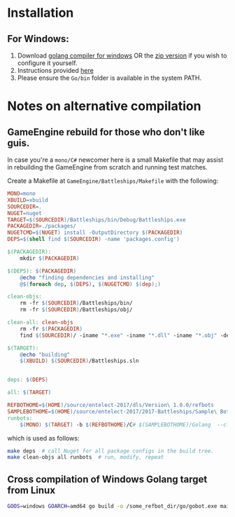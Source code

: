 * Installation
** For Windows:
1. Download [[https://storage.googleapis.com/golang/go1.8.1.windows-amd64.msi][golang compiler for windows]] OR the [[https://golang.org/dl/][zip version]] if you wish to configure it yourself.
2. Instructions provided [[https://golang.org/doc/install#windows][here]]
3. Please ensure the =Go/bin= folder is available in the system PATH.

* Notes on alternative compilation

** GameEngine rebuild for those who don't like guis.
In case you're a =mono/C#= newcomer here is a small Makefile that may assist in rebuilding the GameEngine from scratch and running test matches.

Create a Makefile at =GameEngine/Battleships/Makefile= with the following:

#+BEGIN_SRC Makefile :tangle ../../GameEngine/Battleships/Makefile
MONO=mono
XBUILD=xbuild
SOURCEDIR=.
NUGET=nuget
TARGET=$(SOURCEDIR)/Battleships/bin/Debug/Battleships.exe
PACKAGEDIR=./packages/
NUGETCMD=$(NUGET) install -OutputDirectory $(PACKAGEDIR)
DEPS=$(shell find $(SOURCEDIR) -name 'packages.config')

$(PACKAGEDIR):
	mkdir $(PACKAGEDIR)

$(DEPS): $(PACKAGEDIR)
	@echo "finding dependencies and installing"
	@$(foreach dep, $(DEPS), $(NUGETCMD) $(dep);)

clean-objs:
	rm -fr $(SOURCEDIR)/Battleships/bin/
	rm -fr $(SOURCEDIR)/Battleships/obj/

clean-all: clean-objs
	rm -fr $(PACKAGEDIR)
	find $(SOURCEDIR)/ -iname "*.exe" -iname "*.dll" -iname "*.obj" -delete

$(TARGET):
	@echo "building"
	$(XBUILD) $(SOURCEDIR)/Battleships.sln


deps: $(DEPS)

all: $(TARGET)

REFBOTHOME=$(HOME)/source/entelect-2017/dls/Version\ 1.0.0/refbots
SAMPLEBOTHOME=$(HOME)/source/entelect-2017/2017-Battleships/Sample\ Bots
runbots:
	$(MONO) $(TARGET) -b $(REFBOTHOME)/C# $(SAMPLEBOTHOME)/Golang  --clog --pretty --debug

#+END_SRC

which is used as follows:

#+BEGIN_SRC bash
  make deps  # call Nuget for all package configs in the build tree.
  make clean-objs all runbots  # run, modify, repeat
#+END_SRC

** Cross compilation of Windows Golang target from Linux

#+BEGIN_SRC bash
  GOOS=windows GOARCH=amd64 go build -o /some_refbot_dir/go/gobot.exe main.go
#+END_SRC


